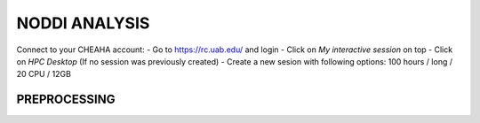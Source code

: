 ###################
NODDI ANALYSIS
###################

Connect to your CHEAHA account:
- Go to https://rc.uab.edu/ and login
- Click on *My interactive session* on top
- Click on *HPC Desktop* (If no session was previously created)
- Create a new sesion with following options: 100 hours / long / 20 CPU / 12GB


*****************
PREPROCESSING
*****************




